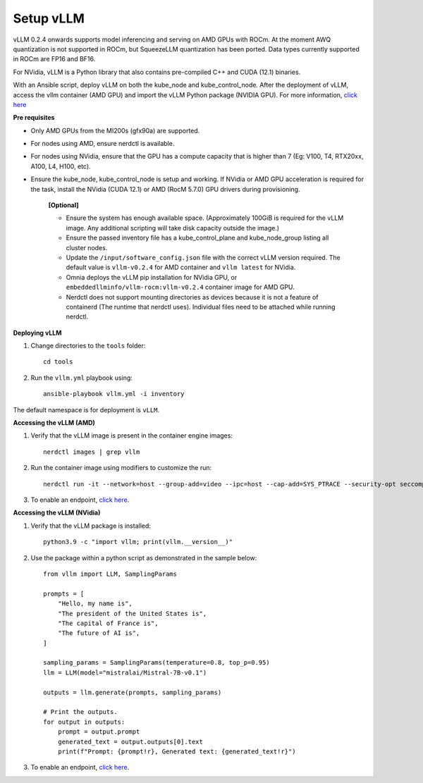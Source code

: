 Setup vLLM
-----------
vLLM 0.2.4 onwards supports model inferencing and serving on AMD GPUs with ROCm. At the moment AWQ quantization is not supported in ROCm, but SqueezeLLM quantization has been ported. Data types currently supported in ROCm are FP16 and BF16.

For NVidia, vLLM is a Python library that also contains pre-compiled C++ and CUDA (12.1) binaries.

With an Ansible script, deploy vLLM on both the kube_node and kube_control_node. After the deployment of vLLM, access the vllm container (AMD GPU) and import the vLLM Python package (NVIDIA GPU). For more information, `click here <https://docs.vllm.ai/en/latest/getting_started/installation.html>`_

**Pre requisites**

* Only AMD GPUs from the MI200s (gfx90a) are supported.
* For nodes using AMD, ensure nerdctl is available.
* For nodes using NVidia, ensure that the GPU has a compute capacity that is higher than 7 (Eg: V100, T4, RTX20xx, A100, L4, H100, etc).
* Ensure the kube_node, kube_control_node is setup and working. If NVidia or AMD GPU acceleration is required for the task, install the NVidia (CUDA 12.1) or AMD (RocM 5.7.0) GPU drivers during provisioning.

    **[Optional]**

    * Ensure the system has enough available space. (Approximately 100GiB is required for the vLLM image. Any additional scripting will take disk capacity outside the image.)

    * Ensure the passed inventory file has a kube_control_plane and kube_node_group listing all cluster nodes.

    * Update the ``/input/software_config.json`` file with the correct vLLM version required. The default value is ``vllm-v0.2.4`` for AMD container and ``vllm latest`` for NVidia.

    * Omnia deploys the vLLM pip installation for NVidia GPU, or ``embeddedllminfo/vllm-rocm:vllm-v0.2.4`` container image for AMD GPU.

    * Nerdctl does not support mounting directories as devices because it is not a feature of containerd (The runtime that nerdctl uses). Individual files need to be attached while running nerdctl.

**Deploying vLLM**

1. Change directories to the ``tools`` folder: ::

        cd tools

2. Run the ``vllm.yml`` playbook using: ::

    ansible-playbook vllm.yml -i inventory

The default namespace is for deployment is ``vLLM``.

**Accessing the vLLM (AMD)**

1. Verify that the vLLM  image is present in the container engine images: ::

    nerdctl images | grep vllm

2. Run the container image using modifiers to customize the run: ::

    nerdctl run -it --network=host --group-add=video --ipc=host --cap-add=SYS_PTRACE --security-opt seccomp=unconfined --device /dev/kfd  --device /dev/dri/card0 --device /dev/dri/card1 --device /dev/dri/renderD128 -v /opt/omnia/:/app/model embeddedllminfo/vllm-rocm:vllm-v0.2.4

3. To enable an endpoint, `click here <https://docs.vllm.ai/en/latest/getting_started/quickstart.html>`_.

**Accessing the vLLM (NVidia)**

1. Verify that the vLLM package is installed: ::

        python3.9 -c "import vllm; print(vllm.__version__)"

2. Use the package within a python script as demonstrated in the sample below: ::

            from vllm import LLM, SamplingParams

            prompts = [
                "Hello, my name is",
                "The president of the United States is",
                "The capital of France is",
                "The future of AI is",
            ]

            sampling_params = SamplingParams(temperature=0.8, top_p=0.95)
            llm = LLM(model="mistralai/Mistral-7B-v0.1")

            outputs = llm.generate(prompts, sampling_params)

            # Print the outputs.
            for output in outputs:
                prompt = output.prompt
                generated_text = output.outputs[0].text
                print(f"Prompt: {prompt!r}, Generated text: {generated_text!r}")

3. To enable an endpoint, `click here <https://docs.vllm.ai/en/latest/getting_started/quickstart.html>`_.